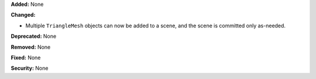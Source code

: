 **Added:** None

**Changed:**

* Multiple ``TriangleMesh`` objects can now be added to a scene, and the scene is committed only as-needed.

**Deprecated:** None

**Removed:** None

**Fixed:** None

**Security:** None
